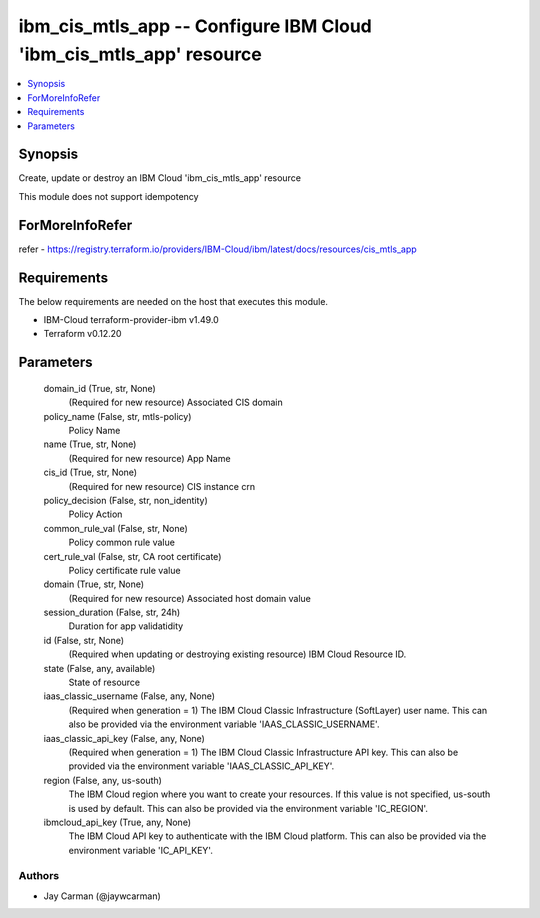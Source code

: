 
ibm_cis_mtls_app -- Configure IBM Cloud 'ibm_cis_mtls_app' resource
===================================================================

.. contents::
   :local:
   :depth: 1


Synopsis
--------

Create, update or destroy an IBM Cloud 'ibm_cis_mtls_app' resource

This module does not support idempotency


ForMoreInfoRefer
----------------
refer - https://registry.terraform.io/providers/IBM-Cloud/ibm/latest/docs/resources/cis_mtls_app

Requirements
------------
The below requirements are needed on the host that executes this module.

- IBM-Cloud terraform-provider-ibm v1.49.0
- Terraform v0.12.20



Parameters
----------

  domain_id (True, str, None)
    (Required for new resource) Associated CIS domain


  policy_name (False, str, mtls-policy)
    Policy Name


  name (True, str, None)
    (Required for new resource) App Name


  cis_id (True, str, None)
    (Required for new resource) CIS instance crn


  policy_decision (False, str, non_identity)
    Policy Action


  common_rule_val (False, str, None)
    Policy common rule value


  cert_rule_val (False, str, CA root certificate)
    Policy certificate rule value


  domain (True, str, None)
    (Required for new resource) Associated host domain value


  session_duration (False, str, 24h)
    Duration for app validatidity


  id (False, str, None)
    (Required when updating or destroying existing resource) IBM Cloud Resource ID.


  state (False, any, available)
    State of resource


  iaas_classic_username (False, any, None)
    (Required when generation = 1) The IBM Cloud Classic Infrastructure (SoftLayer) user name. This can also be provided via the environment variable 'IAAS_CLASSIC_USERNAME'.


  iaas_classic_api_key (False, any, None)
    (Required when generation = 1) The IBM Cloud Classic Infrastructure API key. This can also be provided via the environment variable 'IAAS_CLASSIC_API_KEY'.


  region (False, any, us-south)
    The IBM Cloud region where you want to create your resources. If this value is not specified, us-south is used by default. This can also be provided via the environment variable 'IC_REGION'.


  ibmcloud_api_key (True, any, None)
    The IBM Cloud API key to authenticate with the IBM Cloud platform. This can also be provided via the environment variable 'IC_API_KEY'.













Authors
~~~~~~~

- Jay Carman (@jaywcarman)

